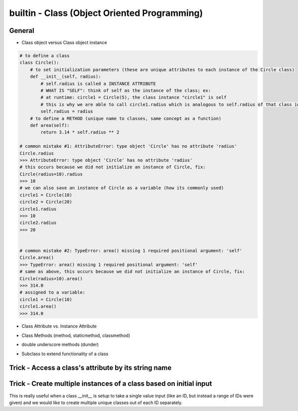 builtin - Class (Object Oriented Programming)
=============================================

General
-------

- Class object versus Class object instance

.. code-block:: python

    # to define a class
    class Circle():
        # to set initialization parameters (these are unique attributes to each instance of the Circle class)
        def __init__(self, radius):
            # self.radius is called a INSTANCE ATTRIBUTE
            # WHAT IS "SELF": think of self as the instance of the class; ex:
            # at runtime: circle1 = Circle(5), the class instance "circle1" is self
            # this is why we are able to call circle1.radius which is analogous to self.radius of that class instance
            self.radius = radius
        # to define a METHOD (unique name to classes, same concept as a function)
        def area(self):
            return 3.14 * self.radius ** 2

    # common mistake #1: AttributeError: type object 'Circle' has no attribute 'radius'
    Circle.radius
    >>> AttributeError: type object 'Circle' has no attribute 'radius'
    # this occurs because we did not initialize an instance of Circle, fix:
    Circle(radius=10).radius
    >>> 10
    # we can also save an instance of Circle as a variable (how its commonly used)
    circle1 = Circle(10)
    circle2 = Circle(20)
    circle1.radius
    >>> 10
    circle2.radius
    >>> 20


    # common mistake #2: TypeError: area() missing 1 required positional argument: 'self'
    Circle.area()
    >>> TypeError: area() missing 1 required positional argument: 'self'
    # same as above, this occurs because we did not initialize an instance of Circle, fix:
    Circle(radius=10).area()
    >>> 314.0
    # assigned to a variable:
    circle1 = Circle(10)
    circle1.area()
    >>> 314.0

- Class Attribute vs. Instance Attribute

.. code-block:: python
    :linenos:

    # class are great with their simple dot completion attributes,
    # results can be very different than expected depending on the attribute type

    class Circle():
        # CLASS ATTRIBUTE: same for all instances of the class
        PI = 3.14
        classlist = [1,]

        def __init__(self, radius):
            # INSTANCE ATTRIBUTE: unique to each instance of the class
            self.radius = radius

    circle1 = Circle(5)
    circle2 = Circle(10)

    # note that circle1 and 2 both have a CLASS ATTRIBUTE .PI that is the same but their INSTANCE ATTRIBUTE is unique
    circle1.PI
    >>> 3.14
    circle1.radius
    >>> 5
    circle2.PI
    >>> 3.14
    circle2.radius
    >>> 10

    # although you are able redefine CLASS ATTRIBUTES on runtime.. DONT! Kittens will die!
    # CLASS ATTRIBUTES are meant to be the same for all instances of a class
    # and changing them at runtime does not propagate to other instances of the class:
    # (this is true for all immutable CLASS ATTRIBUTES)
    id(circle1.PI)
    >>> 72539584
    id(circle2.PI)
    >>> 72539584
    # now note that changing it on runtime does not update the CLASS ATTRIBUTE,
    # instead it overwrite it to be INSTANCE ATTRIBUTE
    circle1.PI = 3
    id(circle1.PI)
    >>> 1865210064
    # now note circle2 is still unchanged, the change did not propagate
    circle2.PI
    >>> 3.14

    # now lets see what happens with a mutable CLASS ATTRIBUTE
    id(circle1.classlist)
    >>> 71716696
    id(circle2.classlist)
    >>> 71716696
    # similar to PI, classlist shares the same ID between classes, but now updating one also updates all
    # because the ID stays the same for mutable objects
    circle1.classlist += [2]
    circle1.classlist
    >>> [1,2]
    circle2.classlist
    >>> [1,2] # circle2 instance was also updated!


- Class Methods (method, staticmethod, classmethod)

.. code-block:: python
    :linenos:

    # class methods are analogous to function definitions, except they are tied to a class
    class Circle():
        def __init__(self, radius):
            self.radius = radius

        # This is a simple METHOD: methods take at least 1 argument "self" and does something with it
        def area(self):
            return 3.14 * self.radius ** 2

        # This is a STATICMETHOD: a static method does not depend on "self"...
        # or more explicitly stating, any unique definition of the class instance)
        @staticmethod
        def color(color='black'):
            return 'the color of the circle is: ' + color

        # This is a CLASSMETHOD: a class method takes at least 1 argument "cls" and...
        # it usually returns a new altered instance of the class
        # What is really special about a class method is that the...
        # user is able to call it without instancing the class (see example below)
        @classmethod
        def from_dia(cls, diameter):
            # cls under the hood actually calls Circle.__new__() that creates a new instance of the class Circle
            # with new __init__ definition that is: diameter/2
            return cls(diameter / 2)

        circle1 = Circle(radius=5)
        # call a regular METHOD via
        circle1.area()
        >>> 78.5
        # call a STATICMETHOD
        circle1.color()
        >>> 'the color of the circle is: black'

        # define a Circle by diameter (note that the class is never instanced, ie: "Circle()")
        circle2 = Circle.from_dia(diameter=10)
        # circle2 is now a instanced via CLASSMETHOD, and all of the regular functionality is avaliable
        circle2.radius
        >>> 5.0
        circle.area()
        >>> 78.5


- double underscore methods (dunder)

.. code-block:: python
    :linenos:

    class Circle():
        # INIT: initialize a class instance with parameters
        def __init__(self, radius):
            self.radius = radius

        # REPR: string representation of a class (instead of the default "Circle object at 0x23423423"
        def __repr__(self):
            return "Circle Class"

        # CALL: returns call to the class instance
        def __call__(self, *args, **kwargs):
            print(args)
            args = args if args else ("",)
            print(args)
            return "this is a call on the class, " + len(args)*"{},".format(*args)

    # INIT call/use
    circle1 = Circle(radius=5)
    # REPR call/use
    circle1
    >>> "Circle Class"
    # REPR call/use
    str(circle1)
    >>> "Circle Class"
    # CALL call/use
    circle()
    >>> "this is a call on the class, ,"
    circle(1,2)
    >>> "this is a call on the class, 1,2"

- Subclass to extend functionality of a class

.. code-block:: python
    :linenos:

    # take Circle class for instance, it has a method to calculate area
    # now lets say Circle is locked down as a class by another coder and we cannot change it
    # we dont want to start from scratch and rebuild Circle, but we do want to add functionality
    # we can do this with subclassing

    # here is the original Circle Class
    class Circle():
        def __init__(self, radius):
            self.radius = radius

        # This is a simple METHOD: methods take at least 1 argument "self" and does something with it
        def area(self):
            return 3.14 * self.radius ** 2

    # now lets create a custom Class that inherits functionality from Circle
    class CustomCircle(Circle):
        def halfarea(self):
            # note that we depend on Circle having a method called area()
            # but the method itself is not defined here in CustomCircle
            # it is inherited
            return self.area() / 2

    # to call create it and use it:
    circle1 = CustomCircle(radius=10)
    # we still have access to methods from Circle
    circle1.area()
    >>> 314.0
    # but we also have new custom functions from CustomCircle
    circle1.halfarea()
    >>> 157.0



Trick - Access a class's attribute by its string name
-----------------------------------------------------

.. code-block:: python
    :linenos:

    class A():
        self.attr1 = []

    getattr(A,'attr1')


Trick - Create multiple instances of a class based on initial input
-------------------------------------------------------------------
This is really useful when a class __init__ is setup to take a single value input (like an ID, but instead a
range of IDs were given) and we would like to create multiple unique classes out of each ID separately.

.. code-block:: python
    :linenos:

    # take a class for instance that is a storage of attributes
    # its unique identifier is set by an attribute ID, but
    # a user would like to define multiple classes at the same time - what do we do

    class Signal():

        # note __init__ is called after __new__ via super
        def __init__(self, ID, A, B, C):
            print("initialized Signal")
            self.ID = ID
            self.A = A
            self.B = B
            self.C = C

        # called before __init__
        def __new__(cls, ID, *args, **kwargs):
            # check if ID entered was a range, if so, split them apart
            if type(ID) is list:
                print("muti-ID identified")
                return cls.split_IDs(ID, *args, **kwargs)
            else:
                # this says: from the class Signal create an instance (ie: call __init__)
                print("creating instance ID = ", ID)
                # note that .__new__(cls) only has cls as input, ID, A, B, C are not entered
                # (but they are buffered over to the __init__ automatically
                return super(Signal, cls).__new__(cls)

        @classmethod
        def split_IDs(cls, ID, *args, **kwargs):
            # return a list of Singal instances all with the same attributes A,B,C but unique single IDs
            print("creating a list of unique Signal instances")
            # note that each cls call here for each uniqueID in ID calls __new__ with ID=uniqueID as input
            # therefore this call goes to the "creating instance" logic
            return [cls(uniqueID, *args, **kwargs) for uniqueID in ID]

    # now let's test it for a single ID input:
    single_signal = Signal(ID=1,A=10,B=20,C=30)
    >>> "creating instance ID = 1"
    >>> "initialized Signal"

    # now for multi-ID input
    list_signal = Signal(ID=[1,2],A=10,B=20,C=30)
    >>> "muti-ID identified"
    >>> "creating a list of unique Signal instances"
    >>> "creating instance ID = 1"
    >>> "initialized Signal"
    >>> "creating instance ID = 2"
    >>> "initialized Signal"
